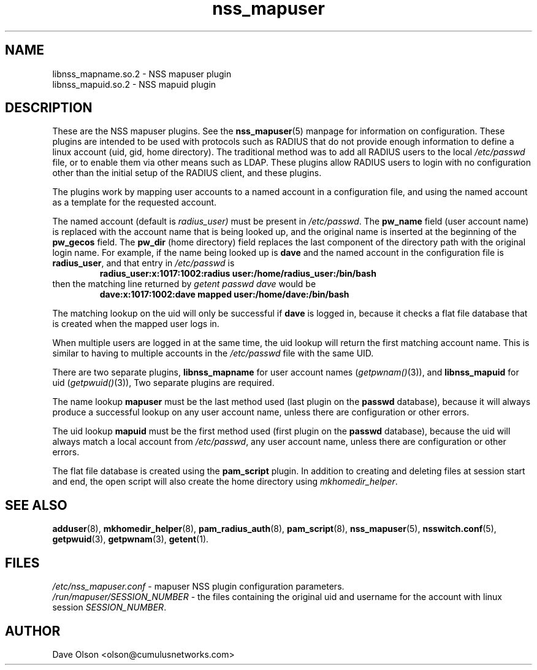 .TH nss_mapuser 8
.\" Copyright 2017 Cumulus Networks, Inc.  All rights reserved.
.SH NAME
libnss_mapname.so.2 \- NSS mapuser plugin
.br
libnss_mapuid.so.2 \- NSS mapuid plugin
.SH DESCRIPTION
These are the NSS mapuser plugins.
See the
.BR nss_mapuser (5)
manpage for information on configuration.
These plugins are intended to be used with protocols such as RADIUS that do not
provide enough information to define a linux account (uid, gid, home directory).
The traditional method was to add all RADIUS users to the local
.I /etc/passwd
file, or to enable them via other means such as LDAP.
These plugins allow RADIUS users to login with no configuration other than the
initial setup of the RADIUS client, and these plugins.
.PP
The plugins work by mapping user accounts to a named account in a configuration
file, and using the named account as a template for the requested account.
.PP
The named account (default is
.I radius_user)
must be present in
.IR /etc/passwd .
The
.B pw_name
field (user account name)
is replaced with the account name that is being looked up, and the original name is
inserted at the beginning of the
.B pw_gecos
field.  The
.B pw_dir
(home directory)
field replaces the last component of the directory path with the original login
name.
For example, if the name being looked up is
.B dave
and the
named account in the configuration file is
.BR radius_user ,
and that entry in
.I /etc/passwd
is
.RS
.B radius_user:x:1017:1002:radius\~user:/home/radius_user:/bin/bash
.RE
then the matching line returned by
.I getent passwd dave
would be
.RS
.B dave:x:1017:1002:dave\~mapped\~user:/home/dave:/bin/bash
.RE
.PP
The matching lookup on the uid will only be successful if
.B dave
is logged in, because it checks a flat file database that is created when
the mapped user logs in.
.PP
When multiple users are logged in at the same time,
the uid lookup will return the first matching account name.
This is similar to having to multiple accounts in the
.I /etc/passwd
file with the same UID.
.PP
There are two separate plugins,
.B libnss_mapname
for user account names
.RI ( getpwnam() (3)),
and
.B libnss_mapuid
for uid
.RI ( getpwuid() (3)),
Two separate plugins are required.
.PP
The name lookup
.B mapuser
must be the last method used (last plugin on the
.B passwd
database), because it will always produce a successful lookup on
any user account name, unless there are configuration or other errors.
.PP
The uid lookup
.B mapuid
must be the first method used (first plugin on the
.B passwd
database), because the uid will always match a local account from
.IR /etc/passwd ,
any user account name, unless there are configuration or other errors.
.PP
The flat file database is created using the
.B pam_script
plugin.  In addition to creating and deleting files at session start and
end, the open script will also create the home directory using
.IR mkhomedir_helper .
.SH "SEE ALSO"
.BR adduser (8),
.BR mkhomedir_helper (8),
.BR pam_radius_auth (8),
.BR pam_script (8),
.BR nss_mapuser (5),
.BR nsswitch.conf (5),
.BR getpwuid (3),
.BR getpwnam (3),
.BR getent (1).
.SH FILES
.I /etc/nss_mapuser.conf
- mapuser NSS plugin configuration parameters.
.br
.I /run/mapuser/SESSION_NUMBER
- the files containing the original uid and username for the account with linux session
.IR SESSION_NUMBER .
.SH AUTHOR
Dave Olson <olson@cumulusnetworks.com>

